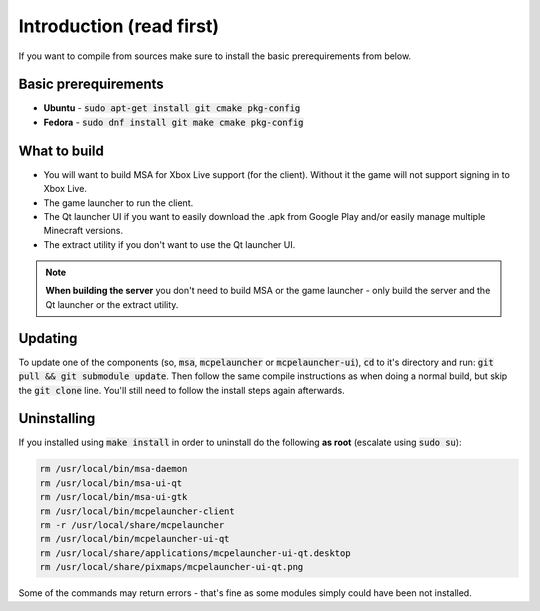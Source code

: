 Introduction (read first)
=========================

If you want to compile from sources make sure to install the basic prerequirements from below.

Basic prerequirements
---------------------
- **Ubuntu** - :code:`sudo apt-get install git cmake pkg-config`
- **Fedora** - :code:`sudo dnf install git make cmake pkg-config`

What to build
-------------
- You will want to build MSA for Xbox Live support (for the client). Without it the game will not support signing in to Xbox Live.
- The game launcher to run the client.
- The Qt launcher UI if you want to easily download the .apk from Google Play and/or easily manage multiple Minecraft versions.
- The extract utility if you don't want to use the Qt launcher UI.

.. note:: **When building the server** you don't need to build MSA or the game launcher - only build the server and the Qt launcher or the extract utility.

Updating
--------
To update one of the components (so, :code:`msa`, :code:`mcpelauncher` or :code:`mcpelauncher-ui`), :code:`cd` to it's directory and run: :code:`git pull && git submodule update`. Then follow the same compile instructions as when doing a normal build, but skip the :code:`git clone` line. You'll still need to follow the install steps again afterwards.

.. _source_uninstall:

Uninstalling
------------
If you installed using :code:`make install` in order to uninstall do the following **as root** (escalate using :code:`sudo su`):

.. code:: bash

   rm /usr/local/bin/msa-daemon
   rm /usr/local/bin/msa-ui-qt
   rm /usr/local/bin/msa-ui-gtk
   rm /usr/local/bin/mcpelauncher-client
   rm -r /usr/local/share/mcpelauncher
   rm /usr/local/bin/mcpelauncher-ui-qt
   rm /usr/local/share/applications/mcpelauncher-ui-qt.desktop
   rm /usr/local/share/pixmaps/mcpelauncher-ui-qt.png

Some of the commands may return errors - that's fine as some modules simply could have been not installed.
